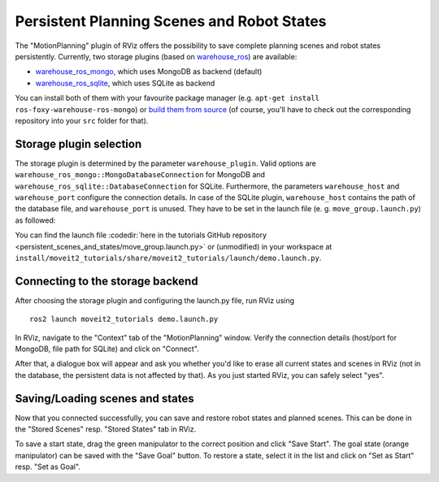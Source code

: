 Persistent Planning Scenes and Robot States
===========================================

The "MotionPlanning" plugin of RViz offers the possibility to save
complete planning scenes and robot states persistently.
Currently, two storage plugins (based on
`warehouse_ros <https://github.com/ros-planning/warehouse_ros>`_) are available:

* `warehouse_ros_mongo <https://github.com/ros-planning/warehouse_ros_mongo>`_, which uses MongoDB as backend (default)
* `warehouse_ros_sqlite <https://github.com/gleichdick/warehouse_ros_sqlite>`_, which uses SQLite as backend

You can install both of them with your favourite package manager
(e.g. ``apt-get install ros-foxy-warehouse-ros-mongo``) or
`build them from source <../getting_started/getting_started.html>`_
(of course, you'll have to check out the corresponding repository into your ``src`` folder for that).

Storage plugin selection
------------------------

The storage plugin is determined by the parameter ``warehouse_plugin``.
Valid options are ``warehouse_ros_mongo::MongoDatabaseConnection`` for MongoDB and
``warehouse_ros_sqlite::DatabaseConnection`` for SQLite.
Furthermore, the parameters ``warehouse_host`` and ``warehouse_port`` configure the connection details.
In case of the SQLite plugin, ``warehouse_host`` contains the path of the database file,
and ``warehouse_port`` is unused.
They have to be set in the launch file (e. g. ``move_group.launch.py``) as followed:

.. tutorial-formatter:: ./move_group.launch.py

You can find the launch file :codedir:`here in the tutorials GitHub repository <persistent_scenes_and_states/move_group.launch.py>`
or (unmodified) in your workspace at ``install/moveit2_tutorials/share/moveit2_tutorials/launch/demo.launch.py``.

Connecting to the storage backend
---------------------------------

After choosing the storage plugin and configuring the launch.py file,
run RViz using ::

   ros2 launch moveit2_tutorials demo.launch.py

In RViz, navigate to the "Context" tab of the "MotionPlanning" window.
Verify the connection details (host/port for MongoDB, file path for SQLite)
and click on "Connect".

.. image:: rviz_connect.png
    :width: 600px

After that, a dialogue box will appear and ask you whether you'd like to erase all current
states and scenes in RViz (not in the database, the persistent data is not affected by that).
As you just started RViz, you can safely select "yes".

Saving/Loading scenes and states
--------------------------------

Now that you connected successfully,
you can save and restore robot states and planned scenes.
This can be done in the "Stored Scenes" resp. "Stored States" tab in RViz.

To save a start state, drag the green manipulator to the correct position and click "Save Start".
The goal state (orange manipulator) can be saved with the "Save Goal" button.
To restore a state, select it in the list and click on "Set as Start" resp. "Set as Goal".
